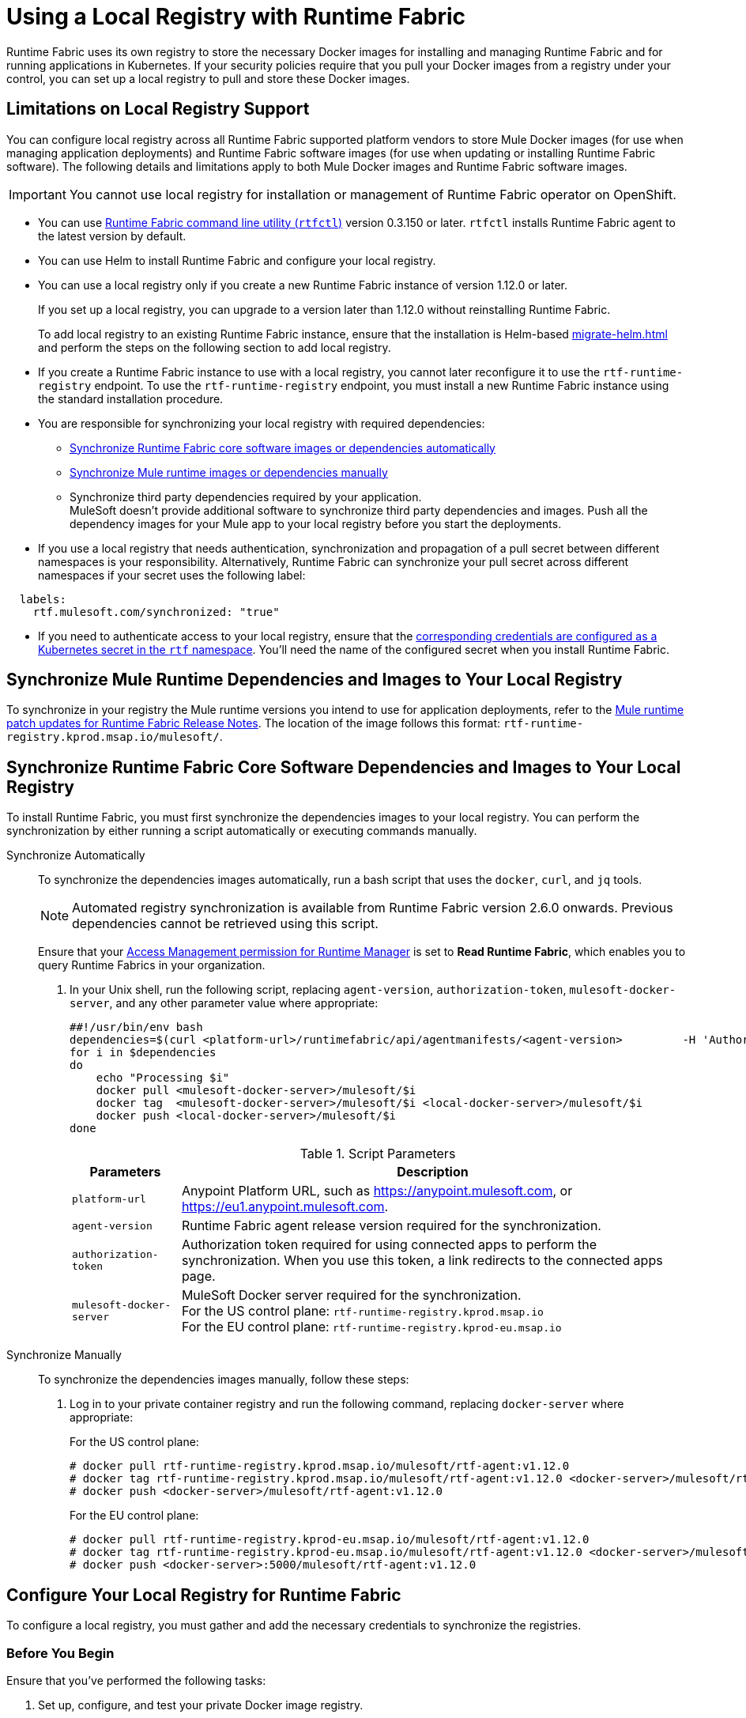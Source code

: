 = Using a Local Registry with Runtime Fabric

Runtime Fabric uses its own registry to store the necessary Docker images for installing and managing Runtime Fabric and for running applications in Kubernetes. If your security policies require that you pull your Docker images from a registry under your control, you can set up a local registry to pull and store these Docker images.

== Limitations on Local Registry Support 

You can configure local registry across all Runtime Fabric supported platform vendors to store Mule Docker images (for use when managing application deployments) and Runtime Fabric software images (for use when updating or installing Runtime Fabric software). The following details and limitations apply to both Mule Docker images and Runtime Fabric software images.
 

[IMPORTANT]
You cannot use local registry for installation or management of Runtime Fabric operator on OpenShift.

* You can use xref:install-rtfctl.adoc[Runtime Fabric command line utility (`rtfctl`)] version 0.3.150 or later. `rtfctl` installs Runtime Fabric agent to the latest version by default.
* You can use Helm to install Runtime Fabric and configure your local registry.
* You can use a local registry only if you create a new Runtime Fabric instance of version 1.12.0 or later.
+
If you set up a local registry, you can upgrade to a version later than 1.12.0 without reinstalling Runtime Fabric.
+
To add local registry to an existing Runtime Fabric instance, ensure that the installation is Helm-based xref:migrate-helm.adoc[] and perform the steps on the following section to add local registry.
* If you create a Runtime Fabric instance to use with a local registry, you cannot later reconfigure it to use the `rtf-runtime-registry` endpoint. To use the `rtf-runtime-registry` endpoint, you must install a new Runtime Fabric instance using the standard installation procedure.
* You are responsible for synchronizing your local registry with required dependencies:
+
** <<synch-rtf, Synchronize Runtime Fabric core software images or dependencies automatically>>
** <<synch-runtime, Synchronize Mule runtime images or dependencies manually>>
** Synchronize third party dependencies required by your application. + 
MuleSoft doesn’t provide additional software to synchronize third party dependencies and images. Push all the dependency images for your Mule app to your local registry before you start the deployments.


* If you use a local registry that needs authentication, synchronization and propagation of a pull secret between different namespaces is your responsibility. Alternatively, Runtime Fabric can synchronize your pull secret across different namespaces if your secret uses the following label:

----
  labels:
    rtf.mulesoft.com/synchronized: "true"
----

* If you need to authenticate access to your local registry, ensure that the https://kubernetes.io/docs/tasks/configure-pod-container/pull-image-private-registry/#registry-secret-existing-credentials[corresponding credentials are configured as a Kubernetes secret in the `rtf` namespace^]. You'll need the name of the configured secret when you install Runtime Fabric. 

[[synch-runtime]]
== Synchronize Mule Runtime Dependencies and Images to Your Local Registry

To synchronize in your registry the Mule runtime versions you intend to use for application deployments, refer to the xref:release-notes::runtime-fabric/runtime-fabric-runtimes-release-notes.adoc[Mule runtime patch updates for Runtime Fabric Release Notes]. The location of the image follows this format: `rtf-runtime-registry.kprod.msap.io/mulesoft/`.

[[synch-rtf]]
== Synchronize Runtime Fabric Core Software Dependencies and Images to Your Local Registry

To install Runtime Fabric, you must first synchronize the dependencies images to your local registry. You can perform the synchronization by either running a script automatically or executing commands manually.  

[tabs]
====
Synchronize Automatically:: 

+
--
To synchronize the dependencies images automatically, run a bash script that uses the `docker`, `curl`,  and `jq` tools.

[NOTE]
Automated registry synchronization is available from Runtime Fabric version 2.6.0 onwards. Previous dependencies cannot be retrieved using this script.

Ensure that your xref:access-management::permissions-by-product.adoc#runtime-manager[Access Management permission for Runtime Manager] is set to *Read Runtime Fabric*, which enables you to query Runtime Fabrics in your organization.

. In your Unix shell, run the following script, replacing `agent-version`, `authorization-token`, `mulesoft-docker-server`, and any other parameter value where appropriate:

+
[source,copy]
----

##!/usr/bin/env bash
dependencies=$(curl <platform-url>/runtimefabric/api/agentmanifests/<agent-version>         -H 'Authorization: bearer <authorization-token>' | jq -c '.dependencies |.[] | select(.provider | contains("generic")) | "\(.artifact):\(.version)"' | sed 's/"//g')
for i in $dependencies
do
    echo "Processing $i"
    docker pull <mulesoft-docker-server>/mulesoft/$i
    docker tag  <mulesoft-docker-server>/mulesoft/$i <local-docker-server>/mulesoft/$i
    docker push <local-docker-server>/mulesoft/$i
done
----
+
[%header%autowidth.spread]
.Script Parameters
|===
| Parameters | Description
| `platform-url` | Anypoint Platform URL, such as https://anypoint.mulesoft.com, or https://eu1.anypoint.mulesoft.com.
| `agent-version` | Runtime Fabric agent release version required for the synchronization.
| `authorization-token` |  Authorization token required for using connected apps to perform the synchronization. When you use this token, a link redirects to the connected apps page.
| `mulesoft-docker-server` |  MuleSoft Docker server required for the synchronization. +
For the US control plane: `rtf-runtime-registry.kprod.msap.io` +
For the EU control plane: `rtf-runtime-registry.kprod-eu.msap.io`
|===

--
Synchronize Manually:: 

+
--
To synchronize the dependencies images manually, follow these steps:

. Log in to your private container registry and run the following command, replacing `docker-server` where appropriate:
+
For the US control plane:
+
[source,copy]
---- 
# docker pull rtf-runtime-registry.kprod.msap.io/mulesoft/rtf-agent:v1.12.0 
# docker tag rtf-runtime-registry.kprod.msap.io/mulesoft/rtf-agent:v1.12.0 <docker-server>/mulesoft/rtf-agent:v1.12.0 
# docker push <docker-server>/mulesoft/rtf-agent:v1.12.0
----
+
For the EU control plane:
+
[source,copy]
---- 
# docker pull rtf-runtime-registry.kprod-eu.msap.io/mulesoft/rtf-agent:v1.12.0 
# docker tag rtf-runtime-registry.kprod-eu.msap.io/mulesoft/rtf-agent:v1.12.0 <docker-server>/mulesoft/rtf-agent:v1.12.0 
# docker push <docker-server>:5000/mulesoft/rtf-agent:v1.12.0
----
--
====


== Configure Your Local Registry for Runtime Fabric

To configure a local registry, you must gather and add the necessary credentials to synchronize the registries. 

=== Before You Begin

Ensure that you've performed the following tasks: 

. Set up, configure, and test your private Docker image registry.
. <<synch-rtf, Synchronize>> to your local registry all of the Docker images that you need to install Runtime Fabric:
+
See the xref:release-notes::runtime-fabric/runtime-fabric-release-notes-2.x.x.adoc[Runtime Fabric release notes] for the required dependencies for your Runtime Fabric version. 
+
[NOTE]
Dependency versions are specific to the Runtime Fabric version. 

To install Runtime Fabric with your local registry using `rtfctl` or `helm`, select one of the following options:

[tabs]
====
RTFCTL:: 

+
--
. xref:install-self-managed.adoc#step-3-download-the-rtfctl-utility[Download and install the `rtfctl` command line utility] version 0.3.150 or higher.
. Obtain `rtf-runtime-registry` credentials:
+
[source,copy]
----
# rtfctl get registry-credentials <activation-data>
----
+
This command sets `RTF_IMAGE_REGISTRY_ENDPOINT`, `RTF_IMAGE_REGISTRY_USER`, and `RTF_IMAGE_REGISTRY_PASSWORD` in the current shell environment. 

. Run the following commands to verify that the Docker login to the `rtf-runtime-registry` succeeds:
+
[source,copy]
---- 
# eval $(rtfctl get registry-credentials <activation-data>)
# docker login $RTF_IMAGE_REGISTRY_ENDPOINT --username $RTF_IMAGE_REGISTRY_USER --password $RTF_IMAGE_REGISTRY_PASSWORD
----
+
You should see a message that the login was successful.

. <<synch-rtf,Synchronize your container images>> to your local registry.

. Repeat step 3 for all the other dependency images (resourceFetcher, clusterOps etc.) based on the versions published in the Runtime Fabric release notes. 

. If you use authentication to access your registry, create the required secret in the rtf namespace:
+
[source,copy]
----
# kubectl create namespace rtf
# kubectl create secret docker-registry regcred --namespace=rtf --docker-server=<docker_server> --docker-username=<docker_username> --docker-email=<docker_email> --docker-password=<docker_password> 
# kubectl label secret regcred rtf.mulesoft.com/synchronized=true -n rtf
----
+

. Finalize the Runtime Fabric installation, and configure it to pull from your local registry:
+
[source,copy]
----
# rtfctl install ‘<activation_data>’ --image-pull-registry <docker-server>
----
+
Alternatively, if you use authentication to access your registry, use the following command:
+
[source,copy]
----
# rtfctl install ‘<activation_data>’ --image-pull-registry <docker-server> --image-pull-secret <your-local-reg-secret>
----
+
This command ensures that Runtime Fabric creates the necessary overrides for the local registry URL and `image-pull-secret` values so Runtime Fabric continues to pull images from the local registry even after an upgrade.

. If you use authentication to access your registry, after you complete the installation, you must recreate the pull secret in the RTF namespace and in any other namespaces where you will deploy applications. 
. Refer to the xref:install-self-managed.adoc[installation instructions] for further steps, such as inserting the Mule license key.

The `rtfctl uninstall` command deletes any pull secret you specify during installation.

When using `rtfctl` to perform a backup and restore procedure, the backups point to your local registry URL and pull secret. 
--
 
Helm::
+
--
. <<synch-rtf,Synchronize your container images>> to your local registry.
. xref:install-helm.adoc#create-a-runtime-fabric-using-runtime-manager[Create a Runtime Fabric using Runtime Manager].
. In Runtime Manager, select the *Helm* path, and follow the instructions on the screen platform.
. Obtain your private `docker-server`, `docker-username`, and `docker-password`.
. Follow the *Helm* path instructions in Runtime Manager to create a secret with your docker server name, username, and password by running the following command in your Unix shell:
+
[source,copy]
----
kubectl create secret docker-registry rtf-pull-secret --namespace <rtf-namespace> --docker-server=<docker-servername> --docker-username=<docker-username --docker-password=<docker-password> --docker-email=<docker-email>
----

[start=6]
. Follow the *Helm* path instructions to download the `values.yml` file so that you can modify its values. For the private registry configuration, update `rtfRegistry` with your local docker server, and update the `pullSecretName` parameter. . 
. Continue with the *Helm* path instructions and install Runtime Fabric in your Kubernetes cluster.

--
====

== See Also

* xref:install-helm.adoc#values-yml-reference[Configure values.yml Reference]
